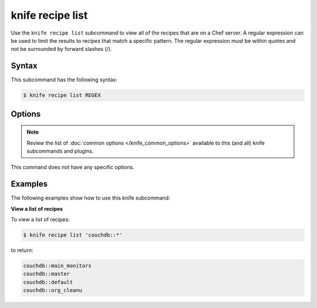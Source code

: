 =====================================================
knife recipe list 
=====================================================

.. tag knife_recipe_list_summary

Use the ``knife recipe list`` subcommand to view all of the recipes that are on a Chef server. A regular expression can be used to limit the results to recipes that match a specific pattern. The regular expression must be within quotes and not be surrounded by forward slashes (/).

.. end_tag

Syntax
=====================================================
This subcommand has the following syntax:

.. code-block:: bash

   $ knife recipe list REGEX

Options
=====================================================
.. note:: .. tag knife_common_see_common_options_link

          Review the list of :doc:`common options </knife_common_options>` available to this (and all) knife subcommands and plugins.

          .. end_tag

This command does not have any specific options.

Examples
=====================================================
The following examples show how to use this knife subcommand:

**View a list of recipes**

To view a list of recipes:

.. code-block:: bash

   $ knife recipe list 'couchdb::*'

to return:

.. code-block:: bash

   couchdb::main_monitors
   couchdb::master
   couchdb::default
   couchdb::org_cleanu
